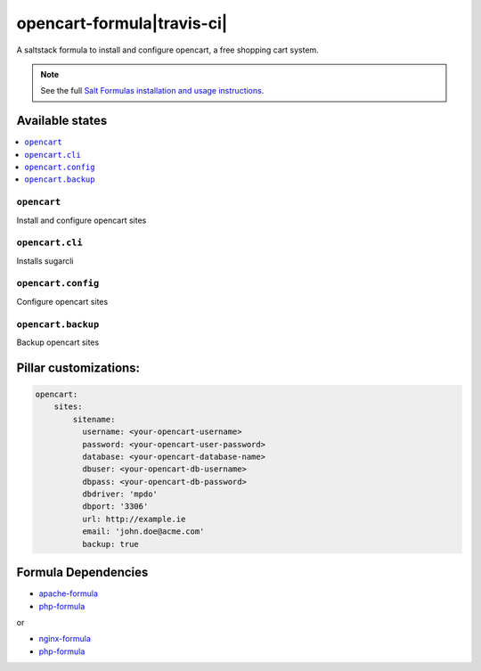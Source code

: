 ===========================
opencart-formula|travis-ci|
===========================
.. |travis-ci| image:: https://travis-ci.org/fintanmm/opencart-formula.svg?branch=master
    :target: https://travis-ci.org/fintanmm/opencart-formula
    
A saltstack formula to install and configure opencart, a free shopping cart system.

.. note::

    See the full `Salt Formulas installation and usage instructions
    <http://docs.saltstack.com/en/latest/topics/development/conventions/formulas.html>`_.

Available states
================

.. contents::
    :local:

``opencart``
-------------

Install and configure opencart sites

``opencart.cli``
-------------

Installs sugarcli

``opencart.config``
-------------

Configure opencart sites

``opencart.backup``
-------------

Backup opencart sites

Pillar customizations:
======================

.. code-block:: yaml

    opencart:
        sites:
            sitename:
              username: <your-opencart-username>
              password: <your-opencart-user-password>
              database: <your-opencart-database-name>
              dbuser: <your-opencart-db-username>
              dbpass: <your-opencart-db-password>       
              dbdriver: 'mpdo'
              dbport: '3306'
              url: http://example.ie
              email: 'john.doe@acme.com'
              backup: true      

Formula Dependencies
====================

* `apache-formula <https://github.com/saltstack-formulas/apache-formula>`_
* `php-formula <https://github.com/saltstack-formulas/php-formula>`_

or

* `nginx-formula <https://github.com/saltstack-formulas/nginx-formula>`_
* `php-formula <https://github.com/saltstack-formulas/php-formula>`_

